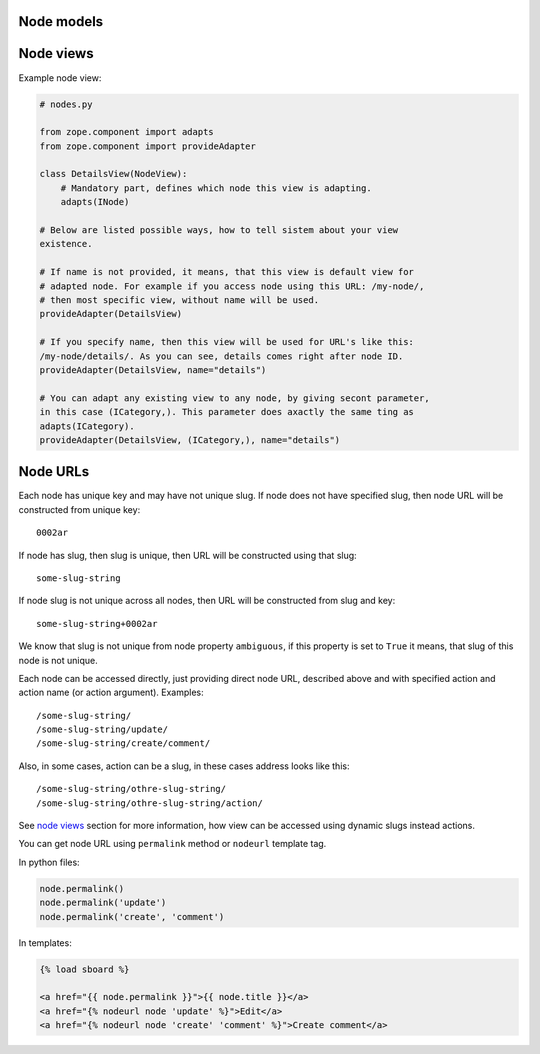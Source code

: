 Node models
===========

.. _node views:

Node views
==========

Example node view:

.. code:: python

    # nodes.py

    from zope.component import adapts
    from zope.component import provideAdapter

    class DetailsView(NodeView):
        # Mandatory part, defines which node this view is adapting.
        adapts(INode)

    # Below are listed possible ways, how to tell sistem about your view
    existence.

    # If name is not provided, it means, that this view is default view for
    # adapted node. For example if you access node using this URL: /my-node/,
    # then most specific view, without name will be used.
    provideAdapter(DetailsView)

    # If you specify name, then this view will be used for URL's like this:
    /my-node/details/. As you can see, details comes right after node ID.
    provideAdapter(DetailsView, name="details")

    # You can adapt any existing view to any node, by giving secont parameter,
    in this case (ICategory,). This parameter does axactly the same ting as
    adapts(ICategory).
    provideAdapter(DetailsView, (ICategory,), name="details")

.. _node URLs:

Node URLs
=========

Each node has unique key and may have not unique slug. If node does not have
specified slug, then node URL will be constructed from unique key::

    0002ar

If node has slug, then slug is unique, then URL will be constructed using that
slug::

    some-slug-string

If node slug is not unique across all nodes, then URL will be constructed from
slug and key::

    some-slug-string+0002ar

We know that slug is not unique from node property ``ambiguous``, if this
property is set to ``True`` it means, that slug of this node is not unique.

Each node can be accessed directly, just providing direct node URL, described
above and with specified action and action name (or action argument).
Examples::

    /some-slug-string/
    /some-slug-string/update/
    /some-slug-string/create/comment/

Also, in some cases, action can be a slug, in these cases address looks like
this::

    /some-slug-string/othre-slug-string/
    /some-slug-string/othre-slug-string/action/

See `node views`_ section for more information, how view can be accessed using
dynamic slugs instead actions.

You can get node URL using ``permalink`` method or ``nodeurl`` template tag.

In python files:

.. code:: python

    node.permalink()
    node.permalink('update')
    node.permalink('create', 'comment')

In templates:

.. code:: html

    {% load sboard %}

    <a href="{{ node.permalink }}">{{ node.title }}</a>
    <a href="{% nodeurl node 'update' %}">Edit</a>
    <a href="{% nodeurl node 'create' 'comment' %}">Create comment</a>
